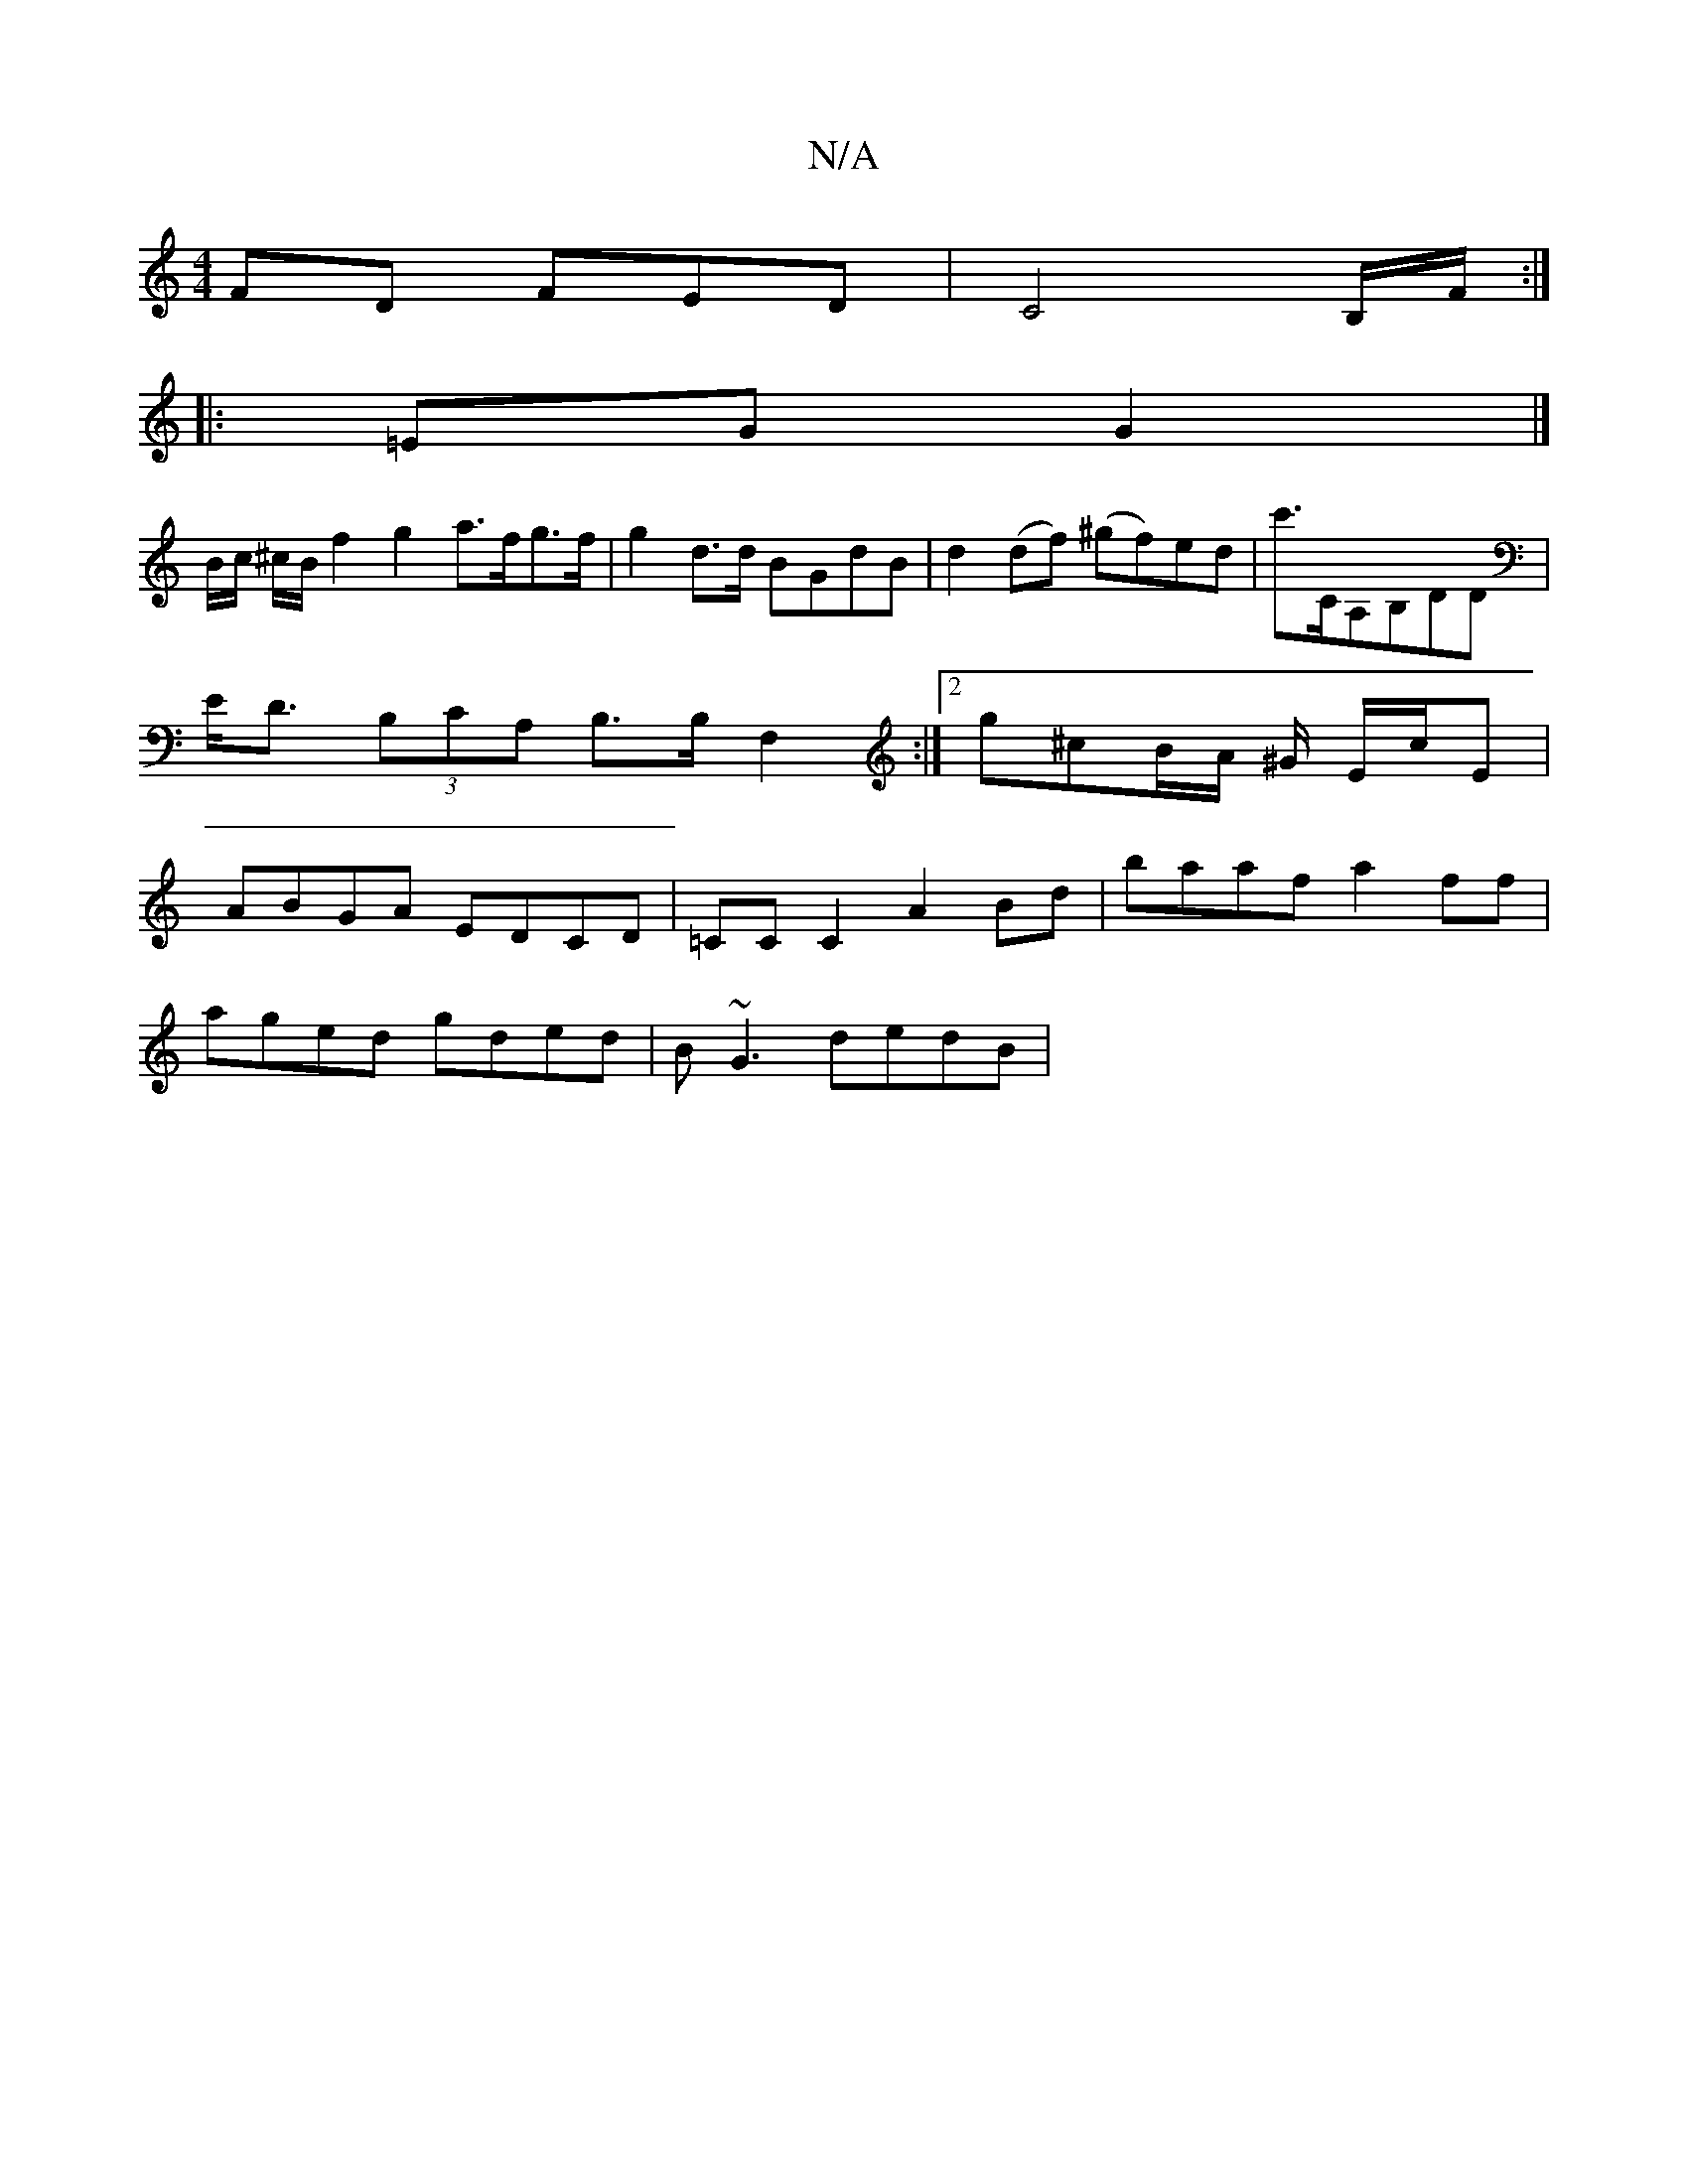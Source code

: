 X:1
T:N/A
M:4/4
R:N/A
K:Cmajor
FD FED|C4B,/F/ :|
|: =EG G2 |]
B/c/ ^c/B/ f2 g2 a>fg>f | g2 d>d BGdB | d2 (df) (^gf)ed|c'>CA,B,DD | E<D (3B,CA, B,>B,F,2 :|2 g^cB/A/ ^G/ E/c/E | ABGA EDCD| =CC C2 A2 Bd|baaf a2ff|
aged gded|B~G3 dedB|